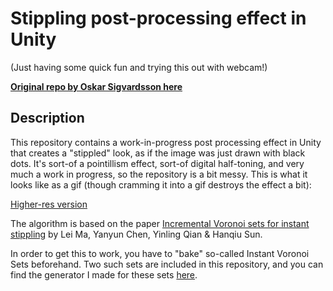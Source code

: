 
* Stippling post-processing effect in Unity

(Just having some quick fun and trying this out with webcam!)

*[[https://github.com/OskarSigvardsson/stippling-effect][Original repo by Oskar Sigvardsson here]]*

** Description
This repository contains a work-in-progress post processing effect in Unity that
creates a "stippled" look, as if the image was just drawn with black dots. It's
sort-of a pointillism effect, sort-of digital half-toning, and very much a work
in progress, so the repository is a bit messy. This is what it looks like
as a gif (though cramming it into a gif destroys the effect a bit): 

[[./demo.gif]]

[[https://youtu.be/aaLrmoIk8Nk][Higher-res version]]

The algorithm is based on the paper [[https://link.springer.com/article/10.1007/s00371-018-1541-7][Incremental Voronoi sets for instant
stippling]] by Lei Ma, Yanyun Chen, Yinling Qian & Hanqiu Sun. 

In order to get this to work, you have to "bake" so-called Instant Voronoi Sets
beforehand. Two such sets are included in this repository, and you can find the
generator I made for these sets [[https://github.com/OskarSigvardsson/incremental-voronoi-sets][here]].
